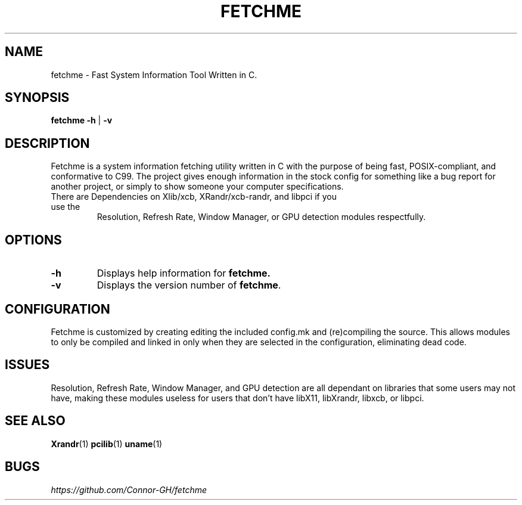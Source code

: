 .TH FETCHME 1 fetchme-v1.4.7
.SH "NAME"
.PP
fetchme - Fast System Information Tool Written in C.
.SH "SYNOPSIS"
.PP
\fBfetchme\fP \fB-h \fR|\fB -v\fP
.SH "DESCRIPTION"
.PP
Fetchme is a system information fetching utility written in C with the
purpose of being fast, POSIX-compliant, and conformative to C99.
The project gives enough information in the stock config for something
like a bug report for another project, or simply to show someone your
computer specifications.

.TP
There are Dependencies on Xlib/xcb, XRandr/xcb-randr, and libpci if you use the
Resolution, Refresh Rate, Window Manager, or GPU detection modules respectfully.
.SH "OPTIONS"
.TP
.BR \-h
Displays help information for \fBfetchme.\fR
.TP
.BR \-v
Displays the version number of \fBfetchme\fR.
.PP
.SH "CONFIGURATION"
.PP
Fetchme is customized by creating editing the included config.mk
and (re)compiling the source. This allows modules to only be
compiled and linked in only when they are selected in the configuration,
eliminating dead code.
.SH "ISSUES"
.PP
Resolution, Refresh Rate, Window Manager, and GPU detection are all dependant on
libraries that some users may not have, making these modules useless
for users that don't have libX11, libXrandr, libxcb, or libpci.
.SH "SEE ALSO"
.PP
\fBXrandr\fP(1) \fBpcilib\fP(1) \fBuname\fP(1)
.SH "BUGS"
.PP
\fIhttps://github.com/Connor-GH/fetchme\fP
